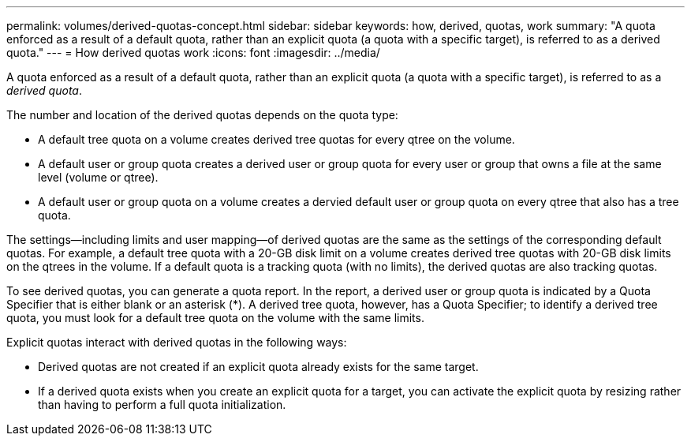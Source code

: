 ---
permalink: volumes/derived-quotas-concept.html
sidebar: sidebar
keywords: how, derived, quotas, work
summary: "A quota enforced as a result of a default quota, rather than an explicit quota (a quota with a specific target), is referred to as a derived quota."
---
= How derived quotas work
:icons: font
:imagesdir: ../media/

[.lead]
A quota enforced as a result of a default quota, rather than an explicit quota (a quota with a specific target), is referred to as a _derived quota_.

The number and location of the derived quotas depends on the quota type:

* A default tree quota on a volume creates derived tree quotas for every qtree on the volume.
* A default user or group quota creates a derived user or group quota for every user or group that owns a file at the same level (volume or qtree).
* A default user or group quota on a volume creates a dervied default user or group quota on every qtree that also has a tree quota.

The settings--including limits and user mapping--of derived quotas are the same as the settings of the corresponding default quotas. For example, a default tree quota with a 20-GB disk limit on a volume creates derived tree quotas with 20-GB disk limits on the qtrees in the volume. If a default quota is a tracking quota (with no limits), the derived quotas are also tracking quotas.

To see derived quotas, you can generate a quota report. In the report, a derived user or group quota is indicated by a Quota Specifier that is either blank or an asterisk (*). A derived tree quota, however, has a Quota Specifier; to identify a derived tree quota, you must look for a default tree quota on the volume with the same limits.

Explicit quotas interact with derived quotas in the following ways:

* Derived quotas are not created if an explicit quota already exists for the same target.
* If a derived quota exists when you create an explicit quota for a target, you can activate the explicit quota by resizing rather than having to perform a full quota initialization.

// 2023 SEP 22, ONTAPDOC-1291